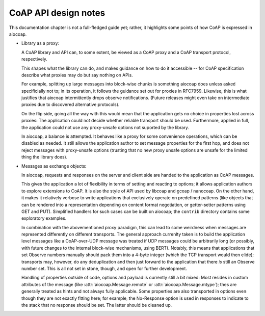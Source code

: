 CoAP API design notes
=====================

This documentation chapter is not a full-fledged guide yet;
rather, it highlights some points of how CoAP is expressed in aiocoap.

* Library as a proxy:

  A CoAP library and API can, to some extent, be viewed
  as a CoAP proxy and a CoAP transport protocol, respectively.

  This shapes what the library can do, and makes guidance on how to do it accessible --
  for CoAP specification describe what proxies may do but say nothing on APIs.

  For example, splitting up large messages into block-wise chunks is something aiocoap does unless asked specificially not to;
  in its operation, it follows the guidance set out for proxies in RFC7959.
  Likewise, this is what justifies that aiocoap intermittently drops observe notifications.
  (Future releases might even take on intermediate proxies due to discovered alternative protocols).

  On the flip side, going all the way with this would mean that
  the application gets no choice in properties lost across proxies:
  The application could not decide whether reliable transport should be used.
  Furthermore, applied in full, the application could not use any proxy-unsafe options not suported by the library.

  In aiocoap, a balance is attempted.
  It behaves like a proxy for some convenience operations,
  which can be disabled as needed.
  It still allows the application author to set message properties for the first hop,
  and does not reject messages with proxy-unsafe options
  (trusting that no new proxy unsafe options are unsafe for the limited thing the library does).

* Messages as exchange objects:

  In aiocoap, requests and responses on the server and client side
  are handed to the application as CoAP messages.

  This gives the application a lot of flexibility in terms of setting and reacting to options;
  it allows application authors to explore extensions to CoAP.
  It is also the style of API used by libcoap and gcoap / nanocoap.
  On the other hand, it makes it relatively verbose to write applications
  that exclusively operate on predefined patterns
  (like objects that can be rendered into a representation depending on content format negotiation,
  or getter-setter patterns using GET and PUT).
  Simplified handlers for such cases can be built on aiocoap;
  the ``contrib`` directory contains some exploratory examples.

  In combination with the abovementioned proxy paradigm,
  this can lead to some weirdness when messages are represented differently on different transports.
  The general approach currenlty taken is to build the application level messages
  like a CoAP-over-UDP message was treated if UDP messages could be arbitrarily long
  (or possibly, with future changes to the internal block-wise mechanisms, using BERT).
  Notably, this means that applications that set Observe numbers manually should pack them into a 4-byte integer
  (which the TCP transport would then elide);
  transports may, however, do any deduplication and then just forward to the application
  that there *is* still an Observe number set.
  This is all not set in stone, though, and open for further development.

  Handling of properties outside of code, options and payload
  is currently still a bit mixed:
  Most resides in custom attributes of the message
  (like :attr:`aiocoap.Message.remote` or :attr:`aiocoap.Message.mtype`);
  thes are generally treated as hints and not always fully applicable.
  Some properties are also transported in options even though they are not exactly fitting here;
  for example, the No-Response option is used in responses to indicate to the stack that no response should be set.
  The latter should be cleaned up.
